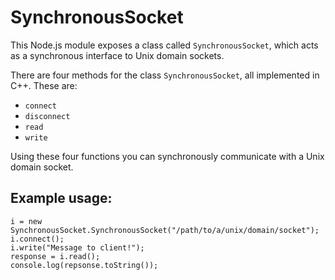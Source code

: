* SynchronousSocket

This Node.js module exposes a class called =SynchronousSocket=, which
acts as a synchronous interface to Unix domain sockets.

There are four methods for the class =SynchronousSocket=, all
implemented in C++. These are:

+ =connect=
+ =disconnect=
+ =read=
+ =write=

Using these four functions you can synchronously communicate with a
Unix domain socket.

** Example usage:

#+begin_src
i = new SynchronousSocket.SynchronousSocket("/path/to/a/unix/domain/socket");
i.connect();
i.write("Message to client!");
response = i.read();
console.log(repsonse.toString());
#+end_src
